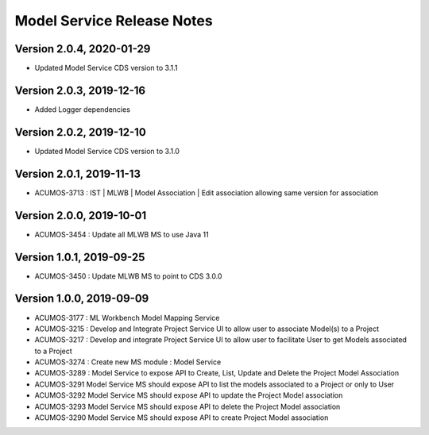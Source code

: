.. ===============LICENSE_START=======================================================
.. Acumos
.. ===================================================================================
.. Copyright (C) 2019 AT&T Intellectual Property & Tech Mahindra. All rights reserved.
.. ===================================================================================
.. This Acumos documentation file is distributed by AT&T and Tech Mahindra
.. under the Creative Commons Attribution 4.0 International License (the "License");
.. you may not use this file except in compliance with the License.
.. You may obtain a copy of the License at
..  
..      http://creativecommons.org/licenses/by/4.0
..  
.. This file is distributed on an "AS IS" BASIS,
.. WITHOUT WARRANTIES OR CONDITIONS OF ANY KIND, either express or implied.
.. See the License for the specific language governing permissions and
.. limitations under the License.
.. ===============LICENSE_END=========================================================

===============================
Model Service Release Notes
===============================

Version 2.0.4, 2020-01-29
---------------------------
* Updated Model Service CDS version to 3.1.1

Version 2.0.3, 2019-12-16
---------------------------
* Added Logger dependencies

Version 2.0.2, 2019-12-10
---------------------------
* Updated Model Service CDS version to 3.1.0

Version 2.0.1, 2019-11-13
---------------------------
* ACUMOS-3713 : IST | MLWB | Model Association | Edit association allowing same version for association

Version 2.0.0, 2019-10-01
---------------------------
* ACUMOS-3454 : Update all MLWB MS to use Java 11

Version 1.0.1, 2019-09-25
---------------------------
* ACUMOS-3450 : Update MLWB MS to point to CDS 3.0.0

Version 1.0.0, 2019-09-09
---------------------------
* ACUMOS-3177 : ML Workbench Model Mapping Service
* ACUMOS-3215 : Develop and Integrate Project Service UI to allow user to associate Model(s) to a Project
* ACUMOS-3217 : Develop and integrate Project Service UI to allow user to facilitate User to get Models associated to a Project
* ACUMOS-3274 : Create new MS module : Model Service	
* ACUMOS-3289 : Model Service to expose API to Create, List, Update and Delete the Project Model Association
* ACUMOS-3291 Model Service MS should expose API to list the models associated to a Project or only to User
* ACUMOS-3292 Model Service MS should expose API to update the Project Model association
* ACUMOS-3293 Model Service MS should expose API to delete the Project Model association
* ACUMOS-3290 Model Service MS should expose API to create Project Model association





